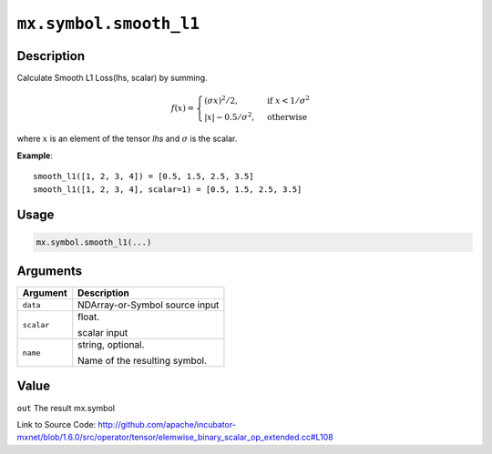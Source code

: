 

``mx.symbol.smooth_l1``
==============================================

Description
----------------------

Calculate Smooth L1 Loss(lhs, scalar) by summing.  

.. math::

	f(x) =
    \begin{cases}
    (\sigma x)^2/2,& \text{if }x < 1/\sigma^2\\
    |x|-0.5/\sigma^2,& \text{otherwise}
    \end{cases}

where :math:`x` is an element of the tensor *lhs* and :math:`\sigma` is the scalar.


**Example**::

	 
	 smooth_l1([1, 2, 3, 4]) = [0.5, 1.5, 2.5, 3.5]
	 smooth_l1([1, 2, 3, 4], scalar=1) = [0.5, 1.5, 2.5, 3.5]
	 
	 
	 

Usage
----------

.. code:: r

	mx.symbol.smooth_l1(...)

Arguments
------------------

+----------------------------------------+------------------------------------------------------------+
| Argument                               | Description                                                |
+========================================+============================================================+
| ``data``                               | NDArray-or-Symbol                                          |
|                                        | source input                                               |
+----------------------------------------+------------------------------------------------------------+
| ``scalar``                             | float.                                                     |
|                                        |                                                            |
|                                        | scalar input                                               |
+----------------------------------------+------------------------------------------------------------+
| ``name``                               | string, optional.                                          |
|                                        |                                                            |
|                                        | Name of the resulting symbol.                              |
+----------------------------------------+------------------------------------------------------------+

Value
----------

``out`` The result mx.symbol


Link to Source Code: http://github.com/apache/incubator-mxnet/blob/1.6.0/src/operator/tensor/elemwise_binary_scalar_op_extended.cc#L108

